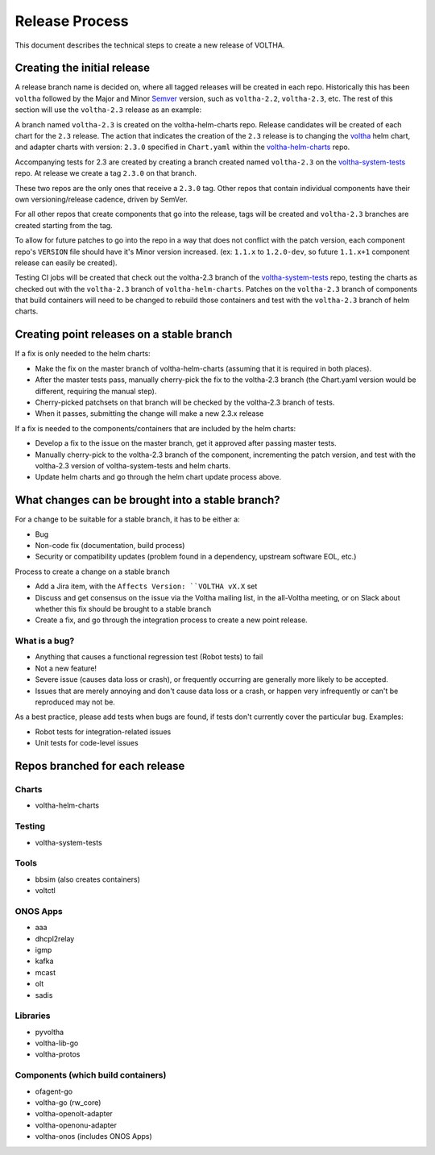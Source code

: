 Release Process
===============

This document describes the technical steps to create a new release of VOLTHA.

Creating the initial release
----------------------------

A release branch name is decided on, where all tagged releases will be created
in each repo. Historically this has been ``voltha`` followed by the Major and
Minor `Semver <https://semver.org/>`_ version, such as ``voltha-2.2``,
``voltha-2.3``, etc.  The rest of this section will use the ``voltha-2.3``
release as an example:

A branch named ``voltha-2.3`` is created on the voltha-helm-charts repo.  Release
candidates will be created of each chart for the ``2.3`` release. The action that
indicates the creation of the ``2.3`` release is to changing the `voltha
<https://gerrit.opencord.org/gitweb?p=voltha-helm-charts.git;a=tree;f=voltha>`_
helm chart, and adapter charts with version: ``2.3.0`` specified in ``Chart.yaml``
within the `voltha-helm-charts
<https://gerrit.opencord.org/gitweb?p=voltha-helm-charts.git;a=summary>`_ repo.

Accompanying tests for 2.3 are created by creating a branch created named
``voltha-2.3`` on the `voltha-system-tests
<https://gerrit.opencord.org/gitweb?p=voltha-system-tests.git;a=summary>`_
repo. At release we create a tag ``2.3.0`` on that branch.

These two repos are the only ones that receive a ``2.3.0`` tag. Other repos that
contain individual components have their own versioning/release cadence, driven
by SemVer.

For all other repos that create components that go into the release, tags will
be created and ``voltha-2.3`` branches are created starting from the tag.

To allow for future patches to go into the repo in a way that does not conflict
with the patch version, each component repo's ``VERSION`` file should have it's
Minor version increased. (ex: ``1.1.x`` to ``1.2.0-dev``, so future ``1.1.x+1``
component release can easily be created).

Testing CI jobs will be created that check out the voltha-2.3 branch of the
`voltha-system-tests
<https://gerrit.opencord.org/gitweb?p=voltha-system-tests.git;a=summary>`_
repo, testing the charts as checked out with the ``voltha-2.3`` branch of
``voltha-helm-charts``.  Patches on the ``voltha-2.3`` branch of components
that build containers will need to be changed to rebuild those containers and
test with the ``voltha-2.3`` branch of helm charts.

Creating point releases on a stable branch
------------------------------------------

If a fix is only needed to the helm charts:

- Make the fix on the master branch of voltha-helm-charts (assuming that it is
  required in both places).

- After the master tests pass, manually cherry-pick the fix to the voltha-2.3
  branch (the Chart.yaml version would be different, requiring the manual
  step).

- Cherry-picked patchsets on that branch will be checked by the voltha-2.3
  branch of tests.

- When it passes, submitting the change will make a new 2.3.x release

If a fix is needed to the components/containers that are included by the helm
charts:

- Develop a fix to the issue on the master branch, get it approved after
  passing master tests.

- Manually cherry-pick to the voltha-2.3 branch of the component, incrementing
  the patch version, and test with the voltha-2.3 version of
  voltha-system-tests and helm charts.

- Update helm charts and go through the helm chart update process above.


What changes can be brought into a stable branch?
-------------------------------------------------

For a change to be suitable for a stable branch, it has to be either a:

- Bug
- Non-code fix (documentation, build process)
- Security or compatibility updates (problem found in a dependency, upstream
  software EOL, etc.)

Process to create a change on a stable branch

- Add a Jira item, with the ``Affects Version: ``VOLTHA vX.X`` set
- Discuss and get consensus on the issue via the Voltha mailing list, in the
  all-Voltha meeting, or on Slack about whether this fix should be brought to a
  stable branch
- Create a fix, and go through the integration process to create a new point
  release.

What is a bug?
""""""""""""""

- Anything that causes a functional regression test (Robot tests) to fail
- Not a new feature!
- Severe issue (causes data loss or crash), or frequently occurring are
  generally more likely to be accepted.
- Issues that are merely annoying and don't cause data loss or a crash, or
  happen very infrequently or can't be reproduced may not be.

As a best practice, please add tests when bugs are found, if tests don't
currently cover the particular bug. Examples:

- Robot tests for integration-related issues
- Unit tests for code-level issues


Repos branched for each release
-------------------------------

Charts
""""""

- voltha-helm-charts

Testing
"""""""

- voltha-system-tests

Tools
"""""

- bbsim (also creates containers)
- voltctl

ONOS Apps
"""""""""

- aaa
- dhcpl2relay
- igmp
- kafka
- mcast
- olt
- sadis

Libraries
"""""""""

- pyvoltha
- voltha-lib-go
- voltha-protos

Components (which build containers)
"""""""""""""""""""""""""""""""""""
- ofagent-go
- voltha-go (rw_core)
- voltha-openolt-adapter
- voltha-openonu-adapter
- voltha-onos (includes ONOS Apps)

